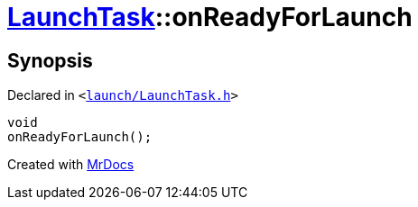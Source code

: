 [#LaunchTask-onReadyForLaunch]
= xref:LaunchTask.adoc[LaunchTask]::onReadyForLaunch
:relfileprefix: ../
:mrdocs:


== Synopsis

Declared in `&lt;https://github.com/PrismLauncher/PrismLauncher/blob/develop/launch/LaunchTask.h#L110[launch&sol;LaunchTask&period;h]&gt;`

[source,cpp,subs="verbatim,replacements,macros,-callouts"]
----
void
onReadyForLaunch();
----



[.small]#Created with https://www.mrdocs.com[MrDocs]#
